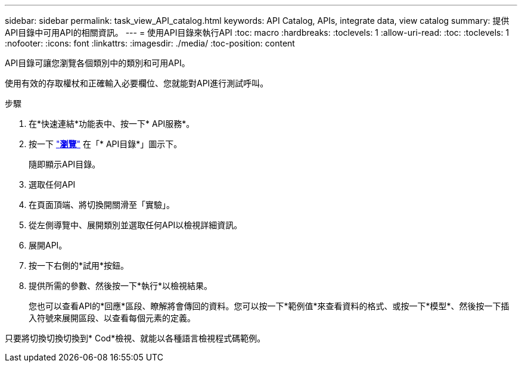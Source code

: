 ---
sidebar: sidebar 
permalink: task_view_API_catalog.html 
keywords: API Catalog, APIs, integrate data, view catalog 
summary: 提供API目錄中可用API的相關資訊。 
---
= 使用API目錄來執行API
:toc: macro
:hardbreaks:
:toclevels: 1
:allow-uri-read: 
:toc: 
:toclevels: 1
:nofooter: 
:icons: font
:linkattrs: 
:imagesdir: ./media/
:toc-position: content


[role="lead"]
API目錄可讓您瀏覽各個類別中的類別和可用API。

使用有效的存取權杖和正確輸入必要欄位、您就能對API進行測試呼叫。

.步驟
. 在*快速連結*功能表中、按一下* API服務*。
. 按一下 link:https://activeiq.netapp.com/catalog/internal/api-reference/introduction["*瀏覽*"^] 在「* API目錄*」圖示下。
+
隨即顯示API目錄。

. 選取任何API
. 在頁面頂端、將切換開關滑至「實驗」。
. 從左側導覽中、展開類別並選取任何API以檢視詳細資訊。
. 展開API。
. 按一下右側的*試用*按鈕。
. 提供所需的參數、然後按一下*執行*以檢視結果。
+
您也可以查看API的*回應*區段、瞭解將會傳回的資料。您可以按一下*範例值*來查看資料的格式、或按一下*模型*、然後按一下插入符號來展開區段、以查看每個元素的定義。



只要將切換切換切換到* Cod*檢視、就能以各種語言檢視程式碼範例。

